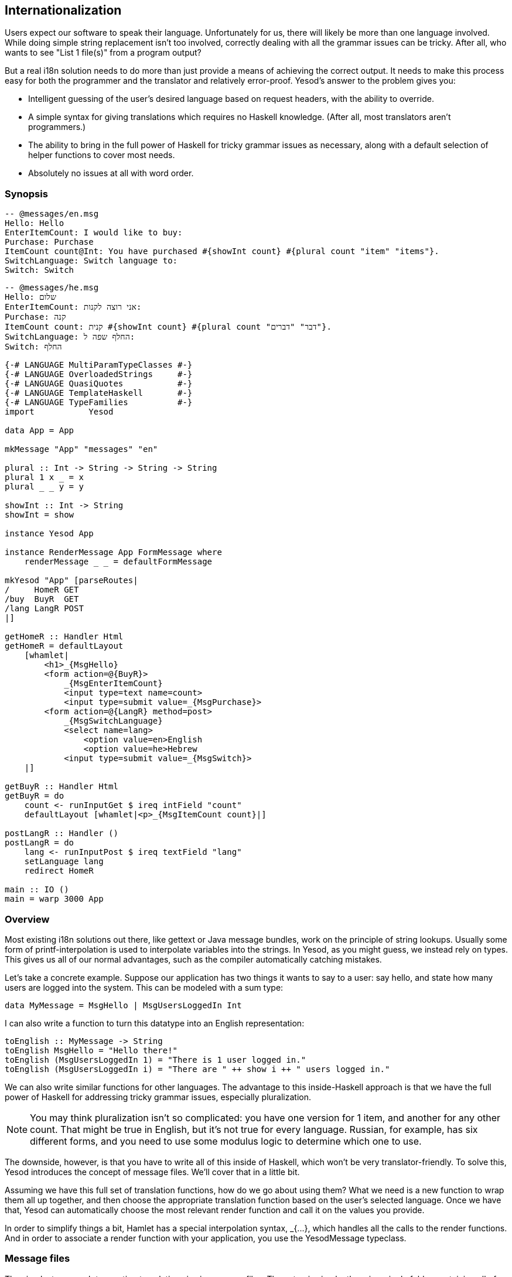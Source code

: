 == Internationalization

Users expect our software to speak their language. Unfortunately for us, there
will likely be more than one language involved. While doing simple string
replacement isn't too involved, correctly dealing with all the grammar issues
can be tricky. After all, who wants to see "List 1 file(s)" from a program
output?

But a real i18n solution needs to do more than just provide a means of
achieving the correct output. It needs to make this process easy for both the
programmer and the translator and relatively error-proof. Yesod's answer to the
problem gives you:


* Intelligent guessing of the user's desired language based on request headers,
  with the ability to override.

* A simple syntax for giving translations which requires no Haskell knowledge.
  (After all, most translators aren't programmers.)

* The ability to bring in the full power of Haskell for tricky grammar issues
  as necessary, along with a default selection of helper functions to cover
  most needs.

* Absolutely no issues at all with word order.

=== Synopsis

[source, messages]
----
-- @messages/en.msg
Hello: Hello
EnterItemCount: I would like to buy: 
Purchase: Purchase
ItemCount count@Int: You have purchased #{showInt count} #{plural count "item" "items"}.
SwitchLanguage: Switch language to: 
Switch: Switch
----

[source, messages]
----
-- @messages/he.msg
Hello: שלום
EnterItemCount: אני רוצה לקנות: 
Purchase: קנה
ItemCount count: קנית #{showInt count} #{plural count "דבר" "דברים"}.
SwitchLanguage: החלף שפה ל:
Switch: החלף
----


[source, haskell]
----
{-# LANGUAGE MultiParamTypeClasses #-}
{-# LANGUAGE OverloadedStrings     #-}
{-# LANGUAGE QuasiQuotes           #-}
{-# LANGUAGE TemplateHaskell       #-}
{-# LANGUAGE TypeFamilies          #-}
import           Yesod

data App = App

mkMessage "App" "messages" "en"

plural :: Int -> String -> String -> String
plural 1 x _ = x
plural _ _ y = y

showInt :: Int -> String
showInt = show

instance Yesod App

instance RenderMessage App FormMessage where
    renderMessage _ _ = defaultFormMessage

mkYesod "App" [parseRoutes|
/     HomeR GET
/buy  BuyR  GET
/lang LangR POST
|]

getHomeR :: Handler Html
getHomeR = defaultLayout
    [whamlet|
        <h1>_{MsgHello}
        <form action=@{BuyR}>
            _{MsgEnterItemCount}
            <input type=text name=count>
            <input type=submit value=_{MsgPurchase}>
        <form action=@{LangR} method=post>
            _{MsgSwitchLanguage}
            <select name=lang>
                <option value=en>English
                <option value=he>Hebrew
            <input type=submit value=_{MsgSwitch}>
    |]

getBuyR :: Handler Html
getBuyR = do
    count <- runInputGet $ ireq intField "count"
    defaultLayout [whamlet|<p>_{MsgItemCount count}|]

postLangR :: Handler ()
postLangR = do
    lang <- runInputPost $ ireq textField "lang"
    setLanguage lang
    redirect HomeR

main :: IO ()
main = warp 3000 App
----

=== Overview

Most existing i18n solutions out there, like gettext or Java message bundles,
work on the principle of string lookups. Usually some form of
printf-interpolation is used to interpolate variables into the strings. In
Yesod, as you might guess, we instead rely on types. This gives us all of our
normal advantages, such as the compiler automatically catching mistakes.

Let's take a concrete example. Suppose our application has two things it wants
to say to a user: say hello, and state how many users are logged into the
system. This can be modeled with a sum type:

[source, haskell]
----
data MyMessage = MsgHello | MsgUsersLoggedIn Int
----

I can also write a function to turn this datatype into an English representation:

[source, haskell]
----
toEnglish :: MyMessage -> String
toEnglish MsgHello = "Hello there!"
toEnglish (MsgUsersLoggedIn 1) = "There is 1 user logged in."
toEnglish (MsgUsersLoggedIn i) = "There are " ++ show i ++ " users logged in."
----

We can also write similar functions for other languages. The advantage to this
inside-Haskell approach is that we have the full power of Haskell for
addressing tricky grammar issues, especially pluralization.


NOTE: You may think pluralization isn't so complicated: you have one version
for 1 item, and another for any other count. That might be true in English, but
it's not true for every language. Russian, for example, has six different
forms, and you need to use some modulus logic to determine which one to use.

The downside, however, is that you have to write all of this inside of Haskell,
which won't be very translator-friendly. To solve this, Yesod introduces the
concept of message files. We'll cover that in a little bit.

Assuming we have this full set of translation functions, how do we go about
using them? What we need is a new function to wrap them all up together, and
then choose the appropriate translation function based on the user's selected
language. Once we have that, Yesod can automatically choose the most relevant
render function and call it on the values you provide.

In order to simplify things a bit, Hamlet has a special interpolation syntax,
+_{...}+, which handles all the calls to the render functions. And in order to
associate a render function with your application, you use the +YesodMessage+
typeclass.

=== Message files

The simplest approach to creating translations is via message files. The setup
is simple: there is a single folder containing all of your translation files,
with a single file for each language. Each file is named based on its language
code, e.g. _en.msg_. And each line in a file handles one phrase, which
correlates to a single constructor in your message data type.

NOTE: The scaffolded site already includes a fully configured message folder.

So firstly, a word about language codes. There are really two choices
available: using a two-letter language code, or a language-LOCALE code. For
example, when I load up a page in my web browser, it sends two language codes:
en-US and en. What my browser is saying is "if you have American English, I
like that the most. If you have English, I'll take that instead."

So which format should you use in your application? Most likely two-letter
codes, unless you are actually creating separate translations by locale. This
ensures that someone asking for Canadian English will still see your English.
Behind the scenes, Yesod will add the two-letter codes where relevant. For
example, suppose a user has the following language list:

[source, langs]
----
pt-BR, es, he
----

What this means is "I like Brazilian Porteguese, then Spanish, and then
Hebrew." Suppose your application provides the languages pt (general
Porteguese) and English, with English as the default. Strictly following the
user's language list would result in the user being served English. Instead,
Yesod translates that list into:

[source, langs]
----
pt-BR, es, he, pt
----

In other words: unless you're giving different translations based on locale,
just stick to the two-letter language codes.

Now what about these message files? The syntax should be very familiar after
your work with Hamlet and Persistent. The line starts off with the name of the
message. Since this is a data constructor, it must start with a capital letter.
Next, you can have individual parameters, which must be given as lower case.
These will be arguments to the data constructor.

The argument list is terminated by a colon, and then followed by the translated
string, which allows usage of our typical variable interpolation syntax
+#{myVar}+. By referring to the parameters defined before the colon, and using
translation helper functions to deal with issues like pluralization, you can
create all the translated messages you need.

==== Specifying types

Since we will be creating a datatype out of our message specifications, each
parameter to a data constructor must be given a data type. We use a @-syntax
for this. For example, to create the datatype +data MyMessage = MsgHello |
MsgSayAge Int+, we would write:

[source, messages]
----
Hello: Hi there!
SayAge age@Int: Your age is: #{show age}
----

But there are two problems with this:

. It's not very DRY (don't repeat yourself) to have to specify this datatype in every file.

. Translators will be confused having to specify these datatypes.

So instead, the type specification is only required in the main language file.
This is specified as the third argument in the +mkMessage+ function. This also
specifies what the backup language will be, to be used when none of the
languages provided by your application match the user's language list.

=== RenderMessage typeclass

Your call to +mkMessage+ creates an instance of the +RenderMessage+ typeclass,
which is the core of Yesod's i18n. It is defined as:


[source, haskell]
----
class RenderMessage master message where
    renderMessage :: master
                  -> [Text] -- ^ languages
                  -> message
                  -> Text 
----

Notice that there are two parameters to the +RenderMessage+ class: the master
site and the message type. In theory, we could skip the master type here, but
that would mean that every site would need to have the same set of translations
for each message type. When it comes to shared libraries like forms, that would
not be a workable solution.

The +renderMessage+ function takes a parameter for each of the class's type
parameters: master and message. The extra parameter is a list of languages the
user will accept, in descending order of priority. The method then returns a
user-ready +Text+ that can be displayed.

A simple instance of +RenderMessage+ may involve no actual translation of
strings; instead, it will just display the same value for every language. For
example:


[source, haskell]
----
data MyMessage = Hello | Greet Text
instance RenderMessage MyApp MyMessage where
    renderMessage _ _ Hello = "Hello"
    renderMessage _ _ (Greet name) = "Welcome, " <> name <> "!"
----

Notice how we ignore the first two parameters to +renderMessage+. We can now
extend this to support multiple languages:

[source, haskell]
----
renderEn Hello = "Hello"
renderEn (Greet name) = "Welcome, " <> name <> "!"
renderHe Hello = "שלום"
renderHe (Greet name) = "ברוכים הבאים, " <> name <> "!"
instance RenderMessage MyApp MyMessage where
    renderMessage _ ("en":_) = renderEn
    renderMessage _ ("he":_) = renderHe
    renderMessage master (_:langs) = renderMessage master langs
    renderMessage _ [] = renderEn
----

The idea here is fairly straight-forward: we define helper functions to support
each language. We then add a clause to catch each of those languages in the
renderMessage definition. We then have two final cases: if no languages
matched, continue checking with the next language in the user's priority list.
If we've exhausted all languages the user specified, then use the default
language (in our case, English).

But odds are that you will never need to worry about writing this stuff
manually, as the message file interface does all this for you. But it's always
a good idea to have an understanding of what's going on under the surface.

=== Interpolation

One way to use your new +RenderMessage+ instance would be to directly call the
+renderMessage+ function. This would work, but it's a bit tedious: you need to
pass in the foundation value and the language list manually. Instead, Hamlet
provides a specialized i18n interpolation, which looks like +_{...}+.

NOTE: Why the underscore? Underscore is already a well-established character
for i18n, as it is used in the gettext library.

Hamlet will then automatically translate that to a call to +renderMessage+.
Once Hamlet gets the output +Text+ value, it uses the +toHtml+ function to
produce an +Html+ value, meaning that any special characters (&lt;, &amp;,
&gt;) will be automatically escaped.

=== Phrases, not words

As a final note, I'd just like to give some general i18n advice. Let's say you
have an application for selling turtles. You're going to use the word "turtle"
in multiple places, like "You have added 4 turtles to your cart." and "You have
purchased 4 turtles, congratulations!" As a programmer, you'll immediately
notice the code reuse potential: we have the phrase "4 turtles" twice. So you
might structure your message file as:

[source, messages]
----
AddStart: You have added
AddEnd: to your cart.
PurchaseStart: You have purchased
PurchaseEnd: , congratulations!
Turtles count@Int: #{show count} #{plural count "turtle" "turtles"}
----

STOP RIGHT THERE! This is all well and good from a programming perspective, but translations are _not_ programming. There are a many things that could go wrong with this, such as:

* Some languages might put "to your cart" before "You have added."

* Maybe "added" will be constructed differently depending whether you added 1 or more turtles.

* There are a bunch of whitespace issues as well.

So the general rule is: translate entire phrases, not just words.
